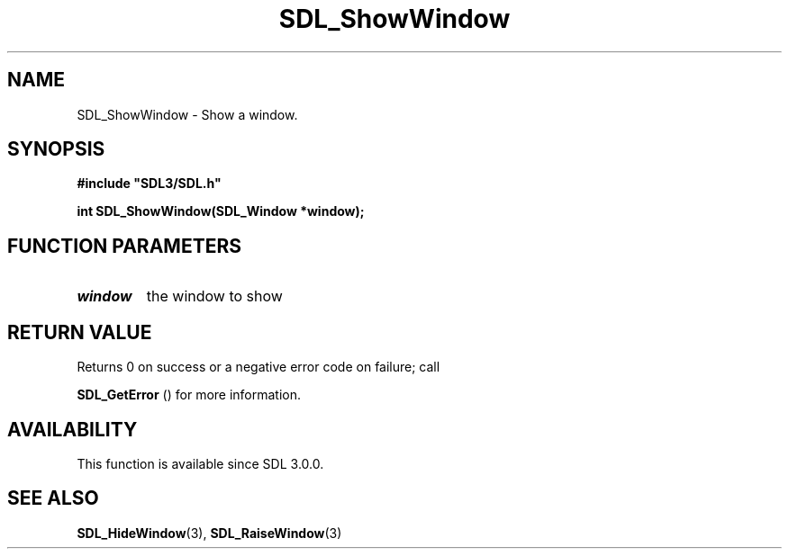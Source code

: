 .\" This manpage content is licensed under Creative Commons
.\"  Attribution 4.0 International (CC BY 4.0)
.\"   https://creativecommons.org/licenses/by/4.0/
.\" This manpage was generated from SDL's wiki page for SDL_ShowWindow:
.\"   https://wiki.libsdl.org/SDL_ShowWindow
.\" Generated with SDL/build-scripts/wikiheaders.pl
.\"  revision SDL-aba3038
.\" Please report issues in this manpage's content at:
.\"   https://github.com/libsdl-org/sdlwiki/issues/new
.\" Please report issues in the generation of this manpage from the wiki at:
.\"   https://github.com/libsdl-org/SDL/issues/new?title=Misgenerated%20manpage%20for%20SDL_ShowWindow
.\" SDL can be found at https://libsdl.org/
.de URL
\$2 \(laURL: \$1 \(ra\$3
..
.if \n[.g] .mso www.tmac
.TH SDL_ShowWindow 3 "SDL 3.0.0" "SDL" "SDL3 FUNCTIONS"
.SH NAME
SDL_ShowWindow \- Show a window\[char46]
.SH SYNOPSIS
.nf
.B #include \(dqSDL3/SDL.h\(dq
.PP
.BI "int SDL_ShowWindow(SDL_Window *window);
.fi
.SH FUNCTION PARAMETERS
.TP
.I window
the window to show
.SH RETURN VALUE
Returns 0 on success or a negative error code on failure; call

.BR SDL_GetError
() for more information\[char46]

.SH AVAILABILITY
This function is available since SDL 3\[char46]0\[char46]0\[char46]

.SH SEE ALSO
.BR SDL_HideWindow (3),
.BR SDL_RaiseWindow (3)
